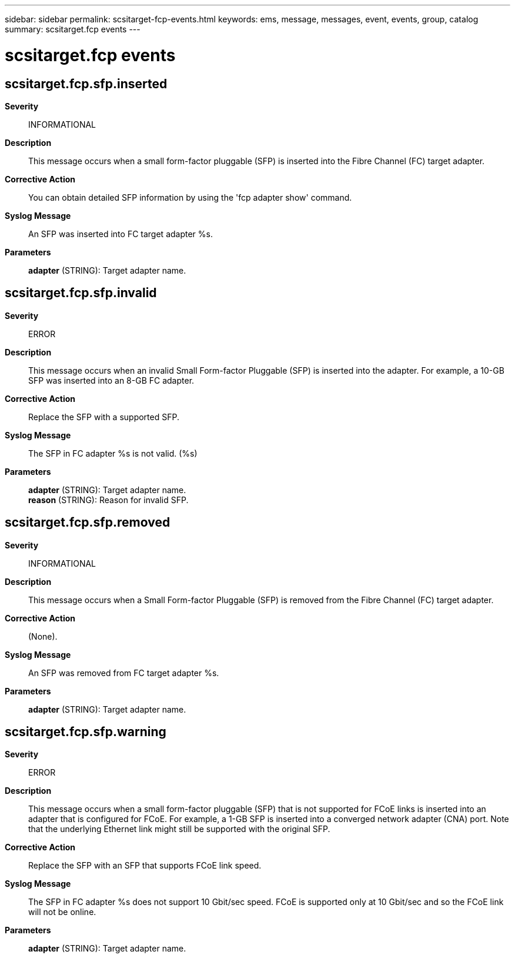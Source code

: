 ---
sidebar: sidebar
permalink: scsitarget-fcp-events.html
keywords: ems, message, messages, event, events, group, catalog
summary: scsitarget.fcp events
---

= scsitarget.fcp events
:toclevels: 1
:hardbreaks:
:nofooter:
:icons: font
:linkattrs:
:imagesdir: ./media/

== scsitarget.fcp.sfp.inserted
*Severity*::
INFORMATIONAL
*Description*::
This message occurs when a small form-factor pluggable (SFP) is inserted into the Fibre Channel (FC) target adapter.
*Corrective Action*::
You can obtain detailed SFP information by using the 'fcp adapter show' command.
*Syslog Message*::
An SFP was inserted into FC target adapter %s.
*Parameters*::
*adapter* (STRING): Target adapter name.

== scsitarget.fcp.sfp.invalid
*Severity*::
ERROR
*Description*::
This message occurs when an invalid Small Form-factor Pluggable (SFP) is inserted into the adapter. For example, a 10-GB SFP was inserted into an 8-GB FC adapter.
*Corrective Action*::
Replace the SFP with a supported SFP.
*Syslog Message*::
The SFP in FC adapter %s is not valid. (%s)
*Parameters*::
*adapter* (STRING): Target adapter name.
*reason* (STRING): Reason for invalid SFP.

== scsitarget.fcp.sfp.removed
*Severity*::
INFORMATIONAL
*Description*::
This message occurs when a Small Form-factor Pluggable (SFP) is removed from the Fibre Channel (FC) target adapter.
*Corrective Action*::
(None).
*Syslog Message*::
An SFP was removed from FC target adapter %s.
*Parameters*::
*adapter* (STRING): Target adapter name.

== scsitarget.fcp.sfp.warning
*Severity*::
ERROR
*Description*::
This message occurs when a small form-factor pluggable (SFP) that is not supported for FCoE links is inserted into an adapter that is configured for FCoE. For example, a 1-GB SFP is inserted into a converged network adapter (CNA) port. Note that the underlying Ethernet link might still be supported with the original SFP.
*Corrective Action*::
Replace the SFP with an SFP that supports FCoE link speed.
*Syslog Message*::
The SFP in FC adapter %s does not support 10 Gbit/sec speed. FCoE is supported only at 10 Gbit/sec and so the FCoE link will not be online.
*Parameters*::
*adapter* (STRING): Target adapter name.
